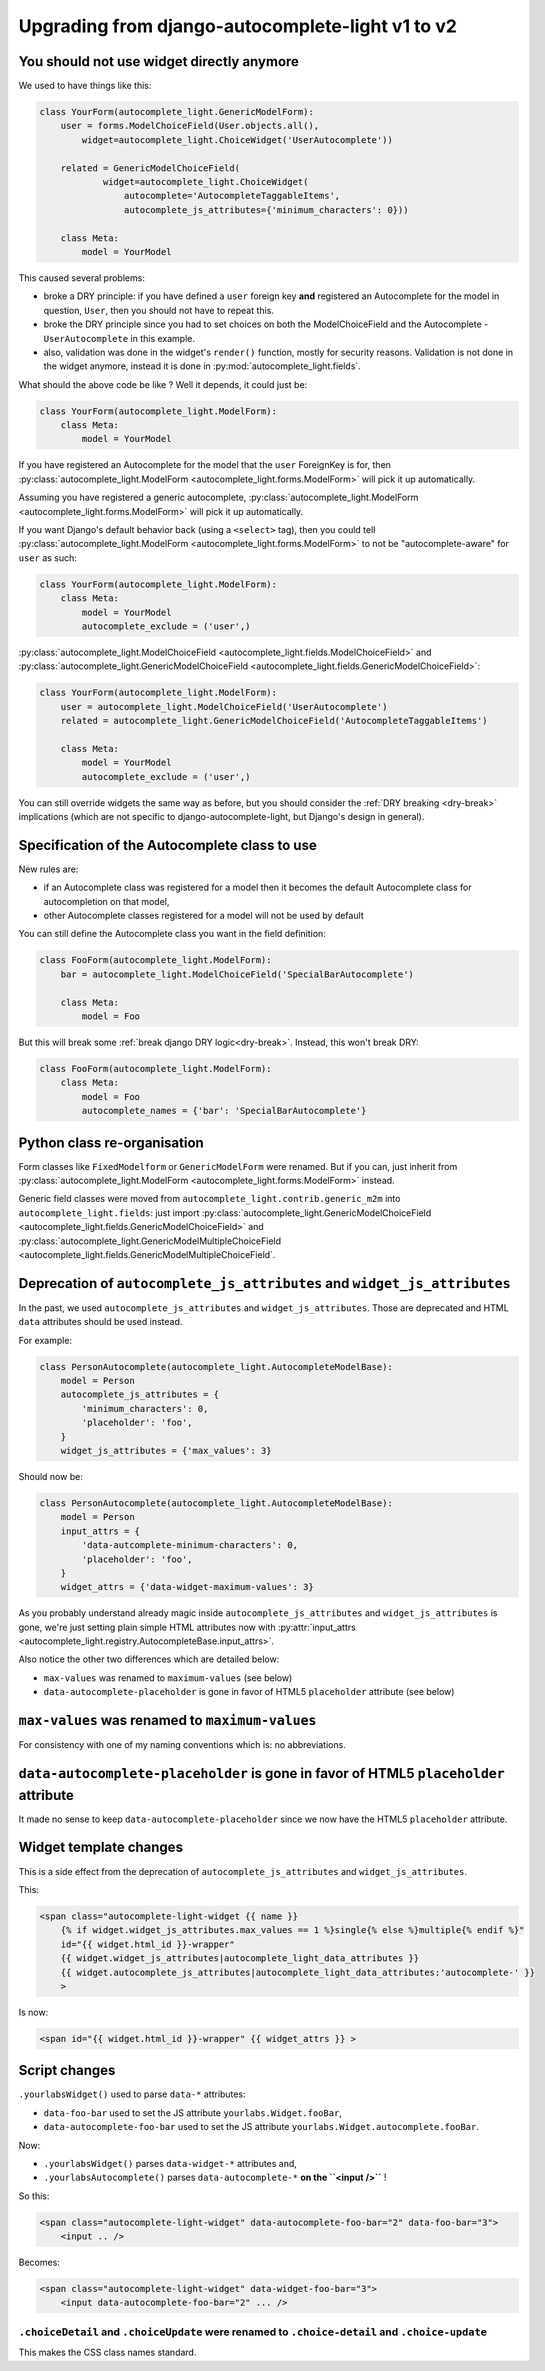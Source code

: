 Upgrading from django-autocomplete-light v1 to v2
=================================================

You should not use widget directly anymore
------------------------------------------

We used to have things like this:

.. code-block:: python

    class YourForm(autocomplete_light.GenericModelForm):
        user = forms.ModelChoiceField(User.objects.all(),
            widget=autocomplete_light.ChoiceWidget('UserAutocomplete'))

        related = GenericModelChoiceField(
                widget=autocomplete_light.ChoiceWidget(
                    autocomplete='AutocompleteTaggableItems',
                    autocomplete_js_attributes={'minimum_characters': 0}))

        class Meta:
            model = YourModel

This caused several problems:

- broke a DRY principle: if you have defined a ``user`` foreign key
  **and** registered an Autocomplete for the model in question,
  ``User``, then you should not have to repeat this.
- broke the DRY principle since you had to set choices on both the
  ModelChoiceField and the Autocomplete - ``UserAutocomplete`` in this
  example.
- also, validation was done in the widget's ``render()`` function,
  mostly for security reasons. Validation is not done in the widget
  anymore, instead it is done in :py:mod:`autocomplete_light.fields`.

What should the above code be like ? Well it depends, it could just be:

.. code-block:: python

    class YourForm(autocomplete_light.ModelForm):
        class Meta:
            model = YourModel

If you have registered an Autocomplete for the model that the ``user``
ForeignKey is for, then :py:class:`autocomplete_light.ModelForm
<autocomplete_light.forms.ModelForm>` will pick it up
automatically.

Assuming you have registered a generic autocomplete,
:py:class:`autocomplete_light.ModelForm
<autocomplete_light.forms.ModelForm>` will pick it up automatically.

If you want Django's default behavior back (using a ``<select>`` tag), then you
could tell :py:class:`autocomplete_light.ModelForm
<autocomplete_light.forms.ModelForm>` to not be "autocomplete-aware" for
``user`` as such:

.. code-block:: python

    class YourForm(autocomplete_light.ModelForm):
        class Meta:
            model = YourModel
            autocomplete_exclude = ('user',)

:py:class:`autocomplete_light.ModelChoiceField
<autocomplete_light.fields.ModelChoiceField>`
and
:py:class:`autocomplete_light.GenericModelChoiceField
<autocomplete_light.fields.GenericModelChoiceField>`:

.. code-block:: python

    class YourForm(autocomplete_light.ModelForm):
        user = autocomplete_light.ModelChoiceField('UserAutocomplete')
        related = autocomplete_light.GenericModelChoiceField('AutocompleteTaggableItems')

        class Meta:
            model = YourModel
            autocomplete_exclude = ('user',)

You can still override widgets the same way as before, but you should
consider the :ref:`DRY breaking <dry-break>` implications (which are
not specific to django-autocomplete-light, but Django's design in
general).

Specification of the Autocomplete class to use
----------------------------------------------

New rules are:

- if an Autocomplete class was registered for a model then it becomes the
  default Autocomplete class for autocompletion on that model,
- other Autocomplete classes registered for a model will not be used by default

You can still define the Autocomplete class you want in the field definition:

.. code-block:: python

    class FooForm(autocomplete_light.ModelForm):
        bar = autocomplete_light.ModelChoiceField('SpecialBarAutocomplete')

        class Meta:
            model = Foo

But this will break some :ref:`break django DRY logic<dry-break>`. Instead, 
this won't break DRY:

.. code-block:: python

    class FooForm(autocomplete_light.ModelForm):
        class Meta:
            model = Foo
            autocomplete_names = {'bar': 'SpecialBarAutocomplete'}

Python class re-organisation
----------------------------

Form classes like ``FixedModelform`` or ``GenericModelForm`` were
renamed. But if you can, just inherit from
:py:class:`autocomplete_light.ModelForm
<autocomplete_light.forms.ModelForm>` instead.

Generic field classes were moved from
``autocomplete_light.contrib.generic_m2m`` into
``autocomplete_light.fields``: just import
:py:class:`autocomplete_light.GenericModelChoiceField <autocomplete_light.fields.GenericModelChoiceField>` and
:py:class:`autocomplete_light.GenericModelMultipleChoiceField <autocomplete_light.fields.GenericModelMultipleChoiceField`.

Deprecation of ``autocomplete_js_attributes`` and ``widget_js_attributes``
--------------------------------------------------------------------------

In the past, we used ``autocomplete_js_attributes`` and
``widget_js_attributes``. Those are deprecated and HTML ``data``
attributes should be used instead.

For example:

.. code-block:: python

    class PersonAutocomplete(autocomplete_light.AutocompleteModelBase):
        model = Person
        autocomplete_js_attributes = {
            'minimum_characters': 0,
            'placeholder': 'foo',
        }
        widget_js_attributes = {'max_values': 3}

Should now be:

.. code-block:: python

    class PersonAutocomplete(autocomplete_light.AutocompleteModelBase):
        model = Person
        input_attrs = {
            'data-autcomplete-minimum-characters': 0,
            'placeholder': 'foo',
        }
        widget_attrs = {'data-widget-maximum-values': 3}

As you probably understand already magic inside
``autocomplete_js_attributes`` and ``widget_js_attributes`` is gone,
we're just setting plain simple HTML attributes now with :py:attr:`input_attrs <autocomplete_light.registry.AutocompleteBase.input_attrs>`.

Also notice the other two differences which are detailed below:

- ``max-values`` was renamed to ``maximum-values`` (see below)
- ``data-autocomplete-placeholder`` is gone in favor of HTML5 ``placeholder`` attribute (see below)

``max-values`` was renamed to ``maximum-values``
------------------------------------------------

For consistency with one of my naming conventions which is: no abbreviations.

``data-autocomplete-placeholder`` is gone in favor of HTML5 ``placeholder`` attribute
-------------------------------------------------------------------------------------

It made no sense to keep ``data-autocomplete-placeholder`` since we now
have the HTML5 ``placeholder`` attribute.

Widget template changes
-----------------------

This is a side effect from the deprecation of
``autocomplete_js_attributes`` and ``widget_js_attributes``.

This:

.. code-block:: django

    <span class="autocomplete-light-widget {{ name }}
        {% if widget.widget_js_attributes.max_values == 1 %}single{% else %}multiple{% endif %}"
        id="{{ widget.html_id }}-wrapper"
        {{ widget.widget_js_attributes|autocomplete_light_data_attributes }}
        {{ widget.autocomplete_js_attributes|autocomplete_light_data_attributes:'autocomplete-' }}
        >

Is now:

.. code-block:: django

    <span id="{{ widget.html_id }}-wrapper" {{ widget_attrs }} >

Script changes
--------------

``.yourlabsWidget()`` used to parse ``data-*`` attributes:

- ``data-foo-bar`` used to set the JS attribute ``yourlabs.Widget.fooBar``,
- ``data-autocomplete-foo-bar`` used to set the JS attribute ``yourlabs.Widget.autocomplete.fooBar``.

Now:

- ``.yourlabsWidget()`` parses ``data-widget-*`` attributes and,
- ``.yourlabsAutocomplete()`` parses ``data-autocomplete-*`` **on the ``<input />``** !

So this:

.. code-block:: html

    <span class="autocomplete-light-widget" data-autocomplete-foo-bar="2" data-foo-bar="3">
        <input .. />

Becomes:

.. code-block:: html

    <span class="autocomplete-light-widget" data-widget-foo-bar="3">
        <input data-autocomplete-foo-bar="2" ... />

``.choiceDetail`` and ``.choiceUpdate`` were renamed to ``.choice-detail`` and ``.choice-update``
`````````````````````````````````````````````````````````````````````````````````````````````````

This makes the CSS class names standard.
